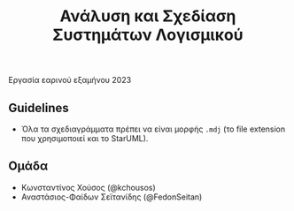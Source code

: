 #+title: Ανάλυση και Σχεδίαση Συστημάτων Λογισμικού
#+language: gr
#+options: num:nil toc:nil date:nil timestamp:nil

#+begin_center
Εργασία εαρινού εξαμήνου 2023
#+end_center

** Guidelines

- Όλα τα σχεδιαγράμματα πρέπει να είναι μορφής =.mdj= (το file extension που χρησιμοποιεί και το StarUML).

** Ομάδα

- Κωνσταντίνος Χούσος (@kchousos)
- Αναστάσιος-Φαίδων Σεϊτανίδης (@FedonSeitan)
